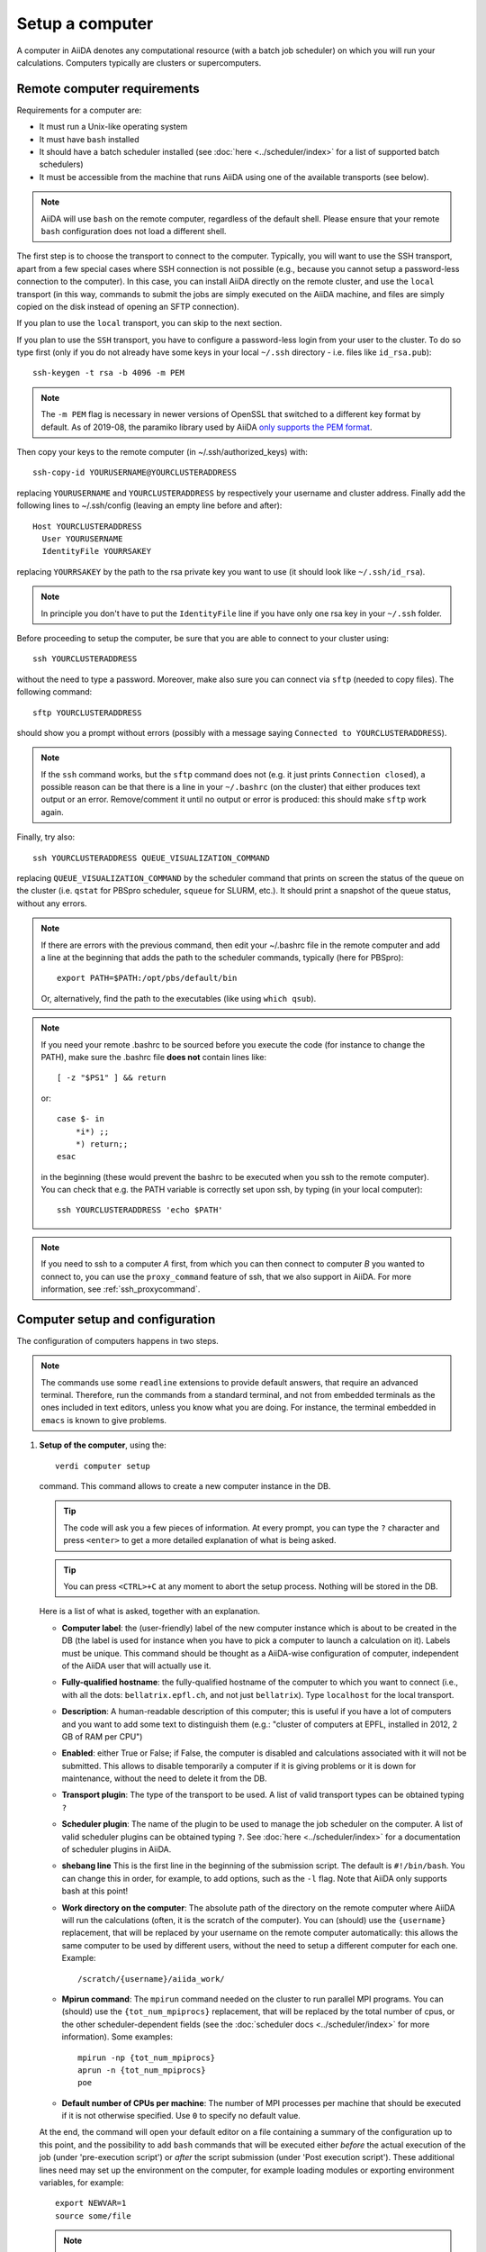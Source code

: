 .. _setup_computer:

****************
Setup a computer
****************

A computer in AiiDA denotes any computational resource (with a batch job scheduler) on which you will run your calculations.
Computers typically are clusters or supercomputers.

Remote computer requirements
============================

Requirements for a computer are:

* It must run a Unix-like operating system
* It must have ``bash`` installed
* It should have a batch scheduler installed (see :doc:`here <../scheduler/index>`
  for a list of supported batch schedulers)
* It must be accessible from the machine that runs AiiDA using one of the
  available transports (see below).

.. note::
    AiiDA will use ``bash`` on the remote computer, regardless of the default shell.
    Please ensure that your remote ``bash`` configuration does not load a different shell.

The first step is to choose the transport to connect to the computer. Typically,
you will want to use the SSH transport, apart from a few special cases where
SSH connection is not possible (e.g., because you cannot setup a password-less
connection to the computer). In this case, you can install AiiDA directly on
the remote cluster, and use the ``local`` transport (in this way, commands to
submit the jobs are simply executed on the AiiDA machine, and files are simply
copied on the disk instead of opening an SFTP connection).

If you plan to use the ``local`` transport, you can skip to the next section.

If you plan to use the ``SSH`` transport, you have to configure a password-less
login from your user to the cluster. To do so type first (only if you do not
already have some keys in your local ``~/.ssh`` directory - i.e. files like
``id_rsa.pub``)::

    ssh-keygen -t rsa -b 4096 -m PEM

.. note:: The ``-m PEM`` flag is necessary in newer versions of OpenSSL that switched to a different key format by default.
   As of 2019-08, the paramiko library used by AiiDA `only supports the PEM format <https://github.com/paramiko/paramiko/issues/340>`_.

Then copy your keys to the remote computer (in ~/.ssh/authorized_keys) with::

    ssh-copy-id YOURUSERNAME@YOURCLUSTERADDRESS

replacing ``YOURUSERNAME`` and ``YOURCLUSTERADDRESS`` by respectively your username
and cluster address. Finally add the following lines to ~/.ssh/config (leaving an empty
line before and after)::

  Host YOURCLUSTERADDRESS
    User YOURUSERNAME
    IdentityFile YOURRSAKEY

replacing ``YOURRSAKEY`` by the path to the rsa private key you want to use
(it should look like ``~/.ssh/id_rsa``).

.. note:: In principle you don't have to put the ``IdentityFile`` line if you have
  only one rsa key in your ``~/.ssh`` folder.

Before proceeding to setup the computer, be sure that you are able to
connect to your cluster using::

   ssh YOURCLUSTERADDRESS

without the need to type a password. Moreover, make also sure you can connect
via ``sftp`` (needed to copy files). The following command::

   sftp YOURCLUSTERADDRESS

should show you a prompt without errors (possibly with a message saying
``Connected to YOURCLUSTERADDRESS``).

.. note:: If the ``ssh`` command works, but the ``sftp`` command does not
  (e.g. it just prints ``Connection closed``), a possible reason can be
  that there is a line in your ``~/.bashrc`` (on the cluster) that either produces text output
  or an error. Remove/comment it until no output or error is produced: this
  should make ``sftp`` work again.

Finally, try also::

   ssh YOURCLUSTERADDRESS QUEUE_VISUALIZATION_COMMAND

replacing ``QUEUE_VISUALIZATION_COMMAND`` by the scheduler command that prints on screen the
status of the queue on the cluster (i.e. ``qstat`` for PBSpro scheduler, ``squeue`` for SLURM, etc.).
It should print a snapshot of the queue status, without any errors.

.. note:: If there are errors with the previous command, then
  edit your ~/.bashrc file in the remote computer and add a line at the beginning
  that adds the path to the scheduler commands, typically (here for
  PBSpro)::

     export PATH=$PATH:/opt/pbs/default/bin

  Or, alternatively, find the path to the executables (like using ``which qsub``).

.. note:: If you need your remote .bashrc to be sourced before you execute the code
  (for instance to change the PATH), make sure the .bashrc file **does not** contain
  lines like::

     [ -z "$PS1" ] && return

  or::

     case $- in
         *i*) ;;
         *) return;;
     esac

  in the beginning (these would prevent the bashrc to be executed when you ssh
  to the remote computer). You can check that e.g. the PATH variable is correctly
  set upon ssh, by typing (in your local computer)::

     ssh YOURCLUSTERADDRESS 'echo $PATH'


.. note:: If you need to ssh to a computer *A* first, from which you can then
     connect to computer *B* you wanted to connect to, you can use the
     ``proxy_command`` feature of ssh, that we also support in
     AiiDA. For more information, see :ref:`ssh_proxycommand`.


.. _computer_setup:

Computer setup and configuration
================================
The configuration of computers happens in two steps.

.. note:: The commands use some ``readline`` extensions to provide default
  answers, that require an advanced terminal. Therefore, run the commands from
  a standard terminal, and not from embedded terminals as the ones included in
  text editors, unless you know what you are doing. For instance, the
  terminal embedded in ``emacs`` is known to give problems.

1. **Setup of the computer**, using the::

    verdi computer setup

   command. This command allows to create a new computer instance in the DB.

   .. tip:: The code will ask you a few pieces of information. At every prompt, you can
     type the ``?`` character and press ``<enter>`` to get a more detailed
     explanation of what is being asked.

   .. tip:: You can press ``<CTRL>+C`` at any moment to abort the setup process.
     Nothing will be stored in the DB.

   Here is a list of what is asked, together with an explanation.

   * **Computer label**: the (user-friendly) label of the new computer instance
     which is about to be created in the DB (the label is used for instance when
     you have to pick a computer to launch a calculation on it). Labels must
     be unique. This command should be thought as a AiiDA-wise configuration of
     computer, independent of the AiiDA user that will actually use it.

   * **Fully-qualified hostname**: the fully-qualified hostname of the computer
     to which you want to connect (i.e., with all the dots: ``bellatrix.epfl.ch``,
     and not just ``bellatrix``). Type ``localhost`` for the local transport.

   * **Description**:  A human-readable description of this computer; this is
     useful if you have a lot of computers and you want to add some text to
     distinguish them (e.g.: "cluster of computers at EPFL, installed in 2012,
     2 GB of RAM per CPU")

   * **Enabled**: either True or False; if False, the computer is disabled
     and calculations associated with it will not be submitted. This allows to
     disable temporarily a computer if it is giving problems or it is down for
     maintenance, without the need to delete it from the DB.

   * **Transport plugin**: The type of the transport to be used. A list of valid
     transport types can be obtained typing ``?``

   * **Scheduler plugin**: The name of the plugin to be used to manage the
     job scheduler on the computer. A list of valid
     scheduler plugins can be obtained typing ``?``. See
     :doc:`here <../scheduler/index>` for a documentation of scheduler plugins
     in AiiDA.

   * **shebang line** This is the first line in the beginning of the submission script.
     The default is ``#!/bin/bash``. You can change this in order, for example, to add options,
     such as the ``-l`` flag. Note that AiiDA only supports bash at this point!

   * **Work directory on the computer**: The absolute path of the directory on the
     remote computer where AiiDA will run the calculations
     (often, it is the scratch of the computer). You can (should) use the
     ``{username}`` replacement, that will be replaced by your username on the
     remote computer automatically: this allows the same computer to be used
     by different users, without the need to setup a different computer for
     each one. Example::

       /scratch/{username}/aiida_work/

   * **Mpirun command**: The ``mpirun`` command needed on the cluster to run parallel MPI
     programs. You can (should) use the ``{tot_num_mpiprocs}`` replacement,
     that will be replaced by the total number of cpus, or the other
     scheduler-dependent fields (see the :doc:`scheduler docs <../scheduler/index>`
     for more information). Some examples::

        mpirun -np {tot_num_mpiprocs}
        aprun -n {tot_num_mpiprocs}
        poe

   * **Default number of CPUs per machine**: The number of MPI processes per machine that
     should be executed if it is not otherwise specified. Use ``0`` to specify no default value.

   At the end, the command will open your default editor on a file containing a summary
   of the configuration up to this point, and the possibility to add ``bash``
   commands that will be executed either *before* the actual execution of the job
   (under 'pre-execution script') or *after* the script submission (under 'Post execution script').
   These additional lines need may set up the environment on the computer,
   for example loading modules or exporting environment variables, for example::

        export NEWVAR=1
        source some/file

   .. note:: Don't specify settings here that are specific to a code, calculation or scheduler --
      you can set further pre-execution commands at the ``Code`` and ``CalcJob`` level.

   When you are done editing, save and quit (e.g. ``<ESC>:wq<ENTER>`` in ``vim``).
   The computer has now been created in the database but you still need to *configure* access to it
   using your credentials.

   In order to avoid having to retype the setup information the next time round, it is also possible provide some (or all) of the information
   described above via a configuration file using::

        verdi computer setup --config computer.yml

   where ``computer.yml`` is a configuration file in the
   `YAML format <https://en.wikipedia.org/wiki/YAML#Syntax>`_.
   This file contains the information in a series of key:value pairs:

   .. code-block:: yaml

      ---
      label: "localhost"
      hostname: "localhost"
      transport: local
      scheduler: "direct"
      work_dir: "/home/max/.aiida_run"
      mpirun_command: "mpirun -np {tot_num_mpiprocs}"
      mpiprocs_per_machine: "2"
      prepend_text: |
        module load mymodule
        export NEWVAR=1

  .. tip:: The list of the keys that can be used is available from the options flags of the command: ::

        verdi computer setup --help

     Note the syntax differences: remove the ``--`` prefix
     and replace ``-`` within the keys by the underscore ``_``.



2. **Configuration of the computer**, using the::

    verdi computer configure TRANSPORTTYPE COMPUTERNAME

   command, with the appropriate transport type (``ssh`` or ``local``) and computer label.

   The configuration allows to access more detailed configurations, that are
   often user-dependent and  depend on the specific transport.

   The command will try to provide automatically default answers,
   that can be selected by pressing enter.

   For ``local`` transport, the only information required is the minimum
   time interval between conections to the computer.

   For ``ssh`` transport, the following will be asked:

   * **User name**: your username on the remote machine
   * **port Nr**: the port to connect to (the default SSH port is 22)
   * **Look_for_keys**: automatically look for the private key in ``~/.ssh``.
     Default: False.
   * **SSH key file**: the absolute path to your private SSH key. You can leave
     it empty to use the default SSH key, if you set ``look_for_keys`` to True.
   * **Connection timeout**: A timeout in seconds if there is no response (e.g., the
     machine is down. You can leave it empty to use the default value.)
   * **Allow_ssh agent**: If True, it will try to use an SSH agent.
   * **SSH proxy_command**: Leave empty if you do not need a proxy command (i.e.,
     if you can directly connect to the machine). If you instead need to connect
     to an intermediate computer first, you need to provide here the
     command for the proxy: see documentation :ref:`here <ssh_proxycommand>`
     for how to use this option, and in particular the notes
     :ref:`here <ssh_proxycommand_notes>` for the format of this field.
   * **Compress file transfer**: True to compress the traffic (recommended)
   * **GSS auth**: yes when using Kerberos token to connect
   * **GSS kex**: yes when using Kerberos token to connect, in some cases
     (depending on your ``.ssh/config`` file)
   * **GSS deleg_creds**: yes when using Kerberos token to connect, in
     some cases (depending on your ``.ssh/config`` file)
   * **GSS host**: hostname when using Kerberos token to connect (defaults
     to the remote computer hostname)
   * **Load system host keys**: True to load the known hosts keys from the
     default SSH location (recommended)
   * **key policy**: What is the policy in case the host is not known.
     It is a string among the following:

     * ``RejectPolicy`` (default, recommended): reject the connection if the
       host is not known.
     * ``WarningPolicy`` (*not* recommended): issue a warning if the
       host is not known.
     * ``AutoAddPolicy`` (*not* recommended): automatically add the host key
       at the first connection to the host.
   * **Connection cooldown time (s)**: The minimum time interval between consecutive
     connection openings to the remote machine.

After setup and configuration have been completed, your computer is ready to go!

.. note:: If the cluster you are using requires authentication through a Kerberos
    token (that you need to obtain before using ssh), you typically need to install
    ``libffi`` (``sudo apt-get install libffi-dev`` under Ubuntu), and make sure you install
    the ``ssh_kerberos`` :ref:`optional dependencies<install_optional_dependencies>` during the installation process of AiiDA.
    Then, if your ``.ssh/config`` file is configured properly (in particular includes
    all the necessary ``GSSAPI`` options), ``verdi computer configure`` will
    contain already the correct suggestions for all the gss options needed to support Kerberos.

.. note:: To check if you set up the computer correctly,
  execute::

    verdi computer test COMPUTERNAME

  that will run a few tests (file copy, file retrieval, check of the jobs in
  the scheduler queue) to verify that everything works as expected.

.. note:: If you are not sure if your computer is already set up, use the command::

     verdi computer list

   to get a list of existing computers, and::

     verdi computer show COMPUTERNAME

   to get detailed information on the specific computer named ``COMPUTERNAME``.
   You have also the::

     verdi computer rename OLDCOMPUTERNAME NEWCOMPUTERNAME

   and::

     verdi computer delete COMPUTERNAME

   commands, to rename a computer or remove it from the database.

.. note:: You can delete computers **only if** no entry in the database is linked to
  them (as for instance Calculations, or RemoteData objects). Otherwise, you
  will get an error message.

.. note:: It is possible to **disable** a computer.

  Doing so will prevent AiiDA
  from connecting to the given computer to check the state of calculations or
  to submit new calculations. This is particularly useful if, for instance,
  the computer is under maintenance but you still want to use AiiDA with
  other computers, or submit the calculations in the AiiDA database anyway.

  The relevant commands are::

     verdi computer enable COMPUTERNAME
     verdi computer disable COMPUTERNAME

  Note that the above commands will disable the computer for all AiiDA users.


On not bombarding the remote computer with requests
---------------------------------------------------

Some machine (particularly at supercomputing centres) may not tolerate opening
connections and executing scheduler commands with a high frequency.  To limit this
AiiDA currently has two settings:

 * The transport safe open interval, and,
 * the minimum job poll interval

Neither of these can ever be violated.  AiiDA will not try to update the jobs list
on a remote machine until the job poll interval has elapsed since the last update
(the first update will be immediate) at which point it will request a transport.
Because of this the maximum possible time before a job update could be the sum of
the two intervals, however this is unlikely to happen in practice.

Both the transport open interval and the minimum job poll interval are stored
in the ``AuthInfo`` object and can be set when running ``verdi computer configure``.

If you want to change these parameters, run ``verdi computer configure`` again
on your computer.

.. note:: All of these intervals apply *per worker*, meaning that a daemon with
   multiple workers will not necessarily, overall, respect these limits.
   For the time being there is no way around this and if these limits must be
   respected then do not run with more than one worker.
